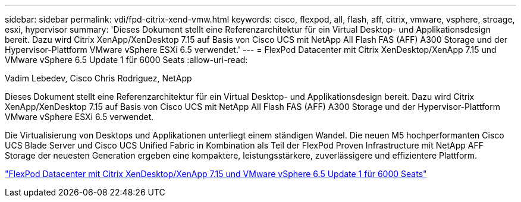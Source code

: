 ---
sidebar: sidebar 
permalink: vdi/fpd-citrix-xend-vmw.html 
keywords: cisco, flexpod, all, flash, aff, citrix, vmware, vsphere, stroage, esxi, hypervisor 
summary: 'Dieses Dokument stellt eine Referenzarchitektur für ein Virtual Desktop- und Applikationsdesign bereit. Dazu wird Citrix XenApp/XenDesktop 7.15 auf Basis von Cisco UCS mit NetApp All Flash FAS (AFF) A300 Storage und der Hypervisor-Plattform VMware vSphere ESXi 6.5 verwendet.' 
---
= FlexPod Datacenter mit Citrix XenDesktop/XenApp 7.15 und VMware vSphere 6.5 Update 1 für 6000 Seats
:allow-uri-read: 


Vadim Lebedev, Cisco Chris Rodriguez, NetApp

[role="lead"]
Dieses Dokument stellt eine Referenzarchitektur für ein Virtual Desktop- und Applikationsdesign bereit. Dazu wird Citrix XenApp/XenDesktop 7.15 auf Basis von Cisco UCS mit NetApp All Flash FAS (AFF) A300 Storage und der Hypervisor-Plattform VMware vSphere ESXi 6.5 verwendet.

Die Virtualisierung von Desktops und Applikationen unterliegt einem ständigen Wandel. Die neuen M5 hochperformanten Cisco UCS Blade Server und Cisco UCS Unified Fabric in Kombination als Teil der FlexPod Proven Infrastructure mit NetApp AFF Storage der neuesten Generation ergeben eine kompaktere, leistungsstärkere, zuverlässigere und effizientere Plattform.

link:https://www.cisco.com/c/en/us/td/docs/unified_computing/ucs/UCS_CVDs/cisco_ucs_xd715esxi65u1_flexpod.html["FlexPod Datacenter mit Citrix XenDesktop/XenApp 7.15 und VMware vSphere 6.5 Update 1 für 6000 Seats"^]
